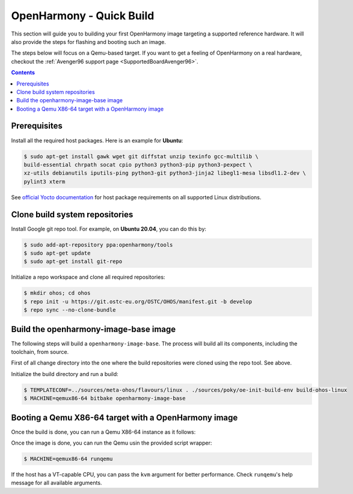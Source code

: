 .. SPDX-FileCopyrightText: Huawei Inc.
..
.. SPDX-License-Identifier: CC-BY-4.0

OpenHarmony - Quick Build
#########################

This section will guide you to building your first OpenHarmony image targeting
a supported reference hardware. It will also provide the steps for flashing and
booting such an image.

The steps below will focus on a Qemu-based target. If you want to get a feeling
of OpenHarmony on a real hardware, checkout the :ref:`Avenger96 support page
<SupportedBoardAvenger96>`.

.. contents:: 
    :depth: 2

Prerequisites
*************

Install all the required host packages. Here is an example for **Ubuntu**:

.. code-block:: console

    $ sudo apt-get install gawk wget git diffstat unzip texinfo gcc-multilib \
    build-essential chrpath socat cpio python3 python3-pip python3-pexpect \
    xz-utils debianutils iputils-ping python3-git python3-jinja2 libegl1-mesa libsdl1.2-dev \
    pylint3 xterm 

See `official Yocto documentation <https://www.yoctoproject.org/docs/latest/ref-manual/ref-manual.html#required-packages-for-the-build-host>`_
for host package requirements on all supported Linux distributions.

Clone build system repositories
*******************************

Install Google git repo tool. For example, on **Ubuntu 20.04**, you can do this
by:

.. code-block:: console

    $ sudo add-apt-repository ppa:openharmony/tools
    $ sudo apt-get update
    $ sudo apt-get install git-repo

Initialize a repo workspace and clone all required repositories:

.. code-block:: console

    $ mkdir ohos; cd ohos
    $ repo init -u https://git.ostc-eu.org/OSTC/OHOS/manifest.git -b develop
    $ repo sync --no-clone-bundle

Build the openharmony-image-base image
**************************************

The following steps will build a ``openharmony-image-base``. The process will
build all its components, including the toolchain, from source.

First of all change directory into the one where the build repositories were
cloned using the repo tool. See above.

Initialize the build directory and run a build:

.. code-block:: console

    $ TEMPLATECONF=../sources/meta-ohos/flavours/linux . ./sources/poky/oe-init-build-env build-ohos-linux
    $ MACHINE=qemux86-64 bitbake openharmony-image-base

Booting a Qemu X86-64 target with a OpenHarmony image
*****************************************************

Once the build is done, you can run a Qemu X86-64 instance as it follows:

Once the image is done, you can run the Qemu usin the provided script wrapper:

.. code-block:: console

      $ MACHINE=qemux86-64 runqemu

If the host has a VT-capable CPU, you can pass the ``kvm`` argument for better
performance. Check ``runqemu``'s help message for all available arguments.
